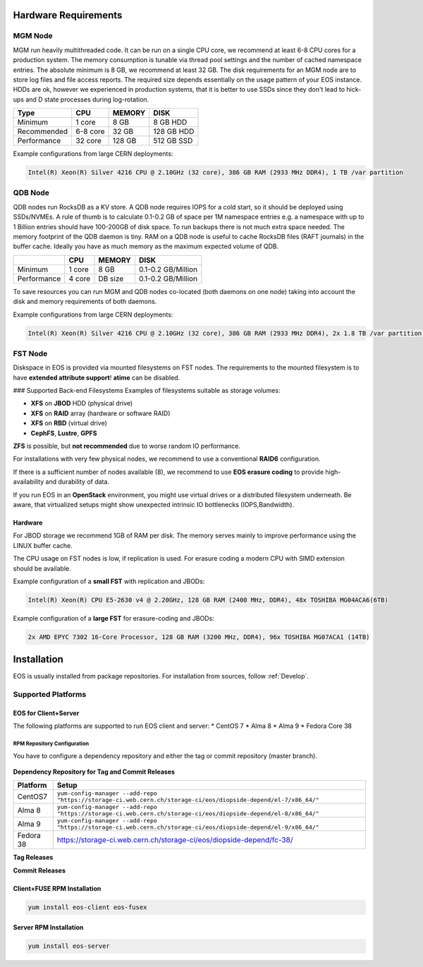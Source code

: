 .. index::
   single: Hardware

.. highlight:: rst

.. _hardwareinstallation:

Hardware Requirements
=====================

.. image:: cerncc.jpg
   :align: center
   :width: 800px

.. index::
   pair: Hardware; MGM

MGM Node
---------
MGM run heavily multithreaded code. It can be run on a single CPU core, we recommend at least 6-8 CPU cores for a production system. The memory consumption is tunable via thread pool settings and the number of cached namespace entries. The absolute minimum is 8 GB, we recommend at least 32 GB. The disk requirements for an MGM node are to store log files and file access reports. The required size depends essentially on the usage pattern of your EOS instance. HDDs are ok, however we experienced in production systems, that it is better to use SSDs since they don't lead to hick-ups and D state processes during log-rotation.

+-------------+----------+--------+----------------------+
| Type        |  CPU     | MEMORY |  DISK                |
+=============+==========+========+======================+
| Minimum     | 1 core   | 8 GB   | 8 GB HDD             |  
+-------------+----------+--------+----------------------+
| Recommended | 6-8 core | 32 GB  | 128 GB HDD           |
+-------------+----------+--------+----------------------+
| Performance | 32 core  | 128 GB | 512 GB SSD           |
+-------------+----------+--------+----------------------+

Example configurations from large CERN deployments:

.. code-block:: 

   Intel(R) Xeon(R) Silver 4216 CPU @ 2.10GHz (32 core), 386 GB RAM (2933 MHz DDR4), 1 TB /var partition

.. index::
   pair: Hardware; QDB

QDB Node
--------

QDB nodes run RocksDB as a KV store. A QDB node requires IOPS for a cold start, so it should be deployed using SSDs/NVMEs. A rule of thumb is to calculate 0.1-0.2 GB of space per 1M namespace entries e.g. a namespace with up to 1 Billion entries should have 100-200GB of disk space.
To run backups there is not much extra space needed. The memory footprint of the QDB daemon is tiny. RAM on a QDB node is useful to cache RocksDB files (RAFT journals) in the buffer cache. Ideally you have as much memory as the maximum expected volume of QDB. 

+-------------+----------+--------+----------------------+
|             | CPU      | MEMORY | DISK                 |
+=============+==========+========+======================+
| Minimum     | 1 core   | 8 GB   | 0.1-0.2  GB/Million  |
+-------------+----------+--------+----------------------+
| Performance | 4 core   | DB size| 0.1-0.2  GB/Million  |
+-------------+----------+--------+----------------------+

To save resources you can run MGM and QDB nodes co-located (both daemons on one node) taking into account the disk and memory requirements of both daemons.

Example configurations from large CERN deployments:

.. code-block:: 

   Intel(R) Xeon(R) Silver 4216 CPU @ 2.10GHz (32 core), 386 GB RAM (2933 MHz DDR4), 2x 1.8 TB /var partition (INTEL SSDSC2KB01)


.. index::
   pair: Hardware; FST

FST Node
--------

Diskspace in EOS is provided via mounted filesystems on FST nodes. The requirements to the mounted filesystem is to have **extended attribute support**! **atime** can be disabled.

### Supported Back-end Filesystems
Examples of filesystems suitable as storage volumes:

* **XFS** on **JBOD** HDD (physical drive)
* **XFS** on **RAID** array (hardware or software RAID)
* **XFS** on **RBD** (virtual drive)
* **CephFS**, **Lustre**, **GPFS**

**ZFS** is possible, but **not recommended** due to worse random IO performance.

For installations with very few physical nodes, we recommend to use a conventional **RAID6** configuration. 

If there is a sufficient number of nodes available (8), we recommend to use **EOS erasure coding** to provide high-availability and durability of data. 

If you run EOS in an **OpenStack** environment, you might use virtual drives or a distributed filesystem underneath. Be aware, that virtualized setups might show unexpected intrinsic IO bottlenecks (IOPS,Bandwidth).

Hardware
~~~~~~~~

For JBOD storage we recommend  1GB of RAM per disk. The memory serves mainly to improve performance using the LINUX buffer cache.

The CPU usage on FST nodes is low, if replication is used. For erasure coding a modern CPU with SIMD extension should be available.

Example configuration of a **small FST** with replication and JBODs:

.. code-block:: 

   Intel(R) Xeon(R) CPU E5-2630 v4 @ 2.20GHz, 128 GB RAM (2400 MHz, DDR4), 48x TOSHIBA MG04ACA6(6TB)

Example configuration of a **large FST** for erasure-coding and JBODs:

.. code-block:: 

   2x AMD EPYC 7302 16-Core Processor, 128 GB RAM (3200 MHz, DDR4), 96x TOSHIBA MG07ACA1 (14TB)



.. index::
   single: Installation

Installation
============
EOS is usually installed from package repositories. For installation from sources, follow :ref:`Develop`.

Supported Platforms
-------------------

EOS for Client+Server
~~~~~~~~~~~~~~~~~~~~~

The following platforms are supported to run EOS client and server:
* CentOS 7
* Alma 8
* Alma 9
* Fedora Core 38

RPM Repository Configuration
""""""""""""""""""""""""""""

You have to configure a dependency repository and either the tag or commit repository (master branch).

.. figure:: yum.jpg
   :align: center
   :figwidth: 480px

.. index::
   pair: YUM; Packages


**Dependency Repository for Tag and Commit Releases**

+-----------------+--------------------------------------------------------------------------------------------------------------------+
| Platform        | Setup                                                                                                              |
+=================+====================================================================================================================+
| CentOS7         | ``yum-config-manager --add-repo "https://storage-ci.web.cern.ch/storage-ci/eos/diopside-depend/el-7/x86_64/"``     |
+-----------------+--------------------------------------------------------------------------------------------------------------------+
| Alma 8          | ``yum-config-manager --add-repo "https://storage-ci.web.cern.ch/storage-ci/eos/diopside-depend/el-8/x86_64/"``     |
+-----------------+--------------------------------------------------------------------------------------------------------------------+
| Alma 9          | ``yum-config-manager --add-repo "https://storage-ci.web.cern.ch/storage-ci/eos/diopside-depend/el-9/x86_64/"``     |
+-----------------+--------------------------------------------------------------------------------------------------------------------+
| Fedora 38       | https://storage-ci.web.cern.ch/storage-ci/eos/diopside-depend/fc-38/                                               |
+-----------------+--------------------------------------------------------------------------------------------------------------------+

**Tag Releases**

+-----------------+-----------------------------------------------------------------------------------------------------------------------+
| Platform        |  Setup                                                                                                                |
+=================+=======================================================================================================================+
| CentOS7         | ``yum-config-manager --add-repo "https://storage-ci.web.cern.ch/storage-ci/eos/diopside/tag/testing/el-7/x86_64/"``   |
+-----------------+-----------------------------------------------------------------------------------------------------------------------+
| Alma 8          | ``yum-config-manager --add-repo "https://storage-ci.web.cern.ch/storage-ci/eos/diopside/tag/testing/el-8/x86_64/"``   |
+-----------------+-----------------------------------------------------------------------------------------------------------------------+
| Alma 9          | ``yum-config-manager --add-repo "https://storage-ci.web.cern.ch/storage-ci/eos/diopside/tag/testing/el-9/x86_64/"``  |
|                 |                                                                                                                       |
+-----------------+-----------------------------------------------------------------------------------------------------------------------+
| CentOS9 Stream  | https://storage-ci.web.cern.ch/storage-ci/eos/diopside/tag/testing/fc-38/x86_64/"                                     |
+-----------------+-----------------------------------------------------------------------------------------------------------------------+


**Commit Releases**

+-----------------+--------------------------------------------------------------------------------------------------------------------+
| Platform        |  Setup                                                                                                             |
+=================+====================================================================================================================+
| CentOS7         | ``yum-config-manager --add-repo "https://storage-ci.web.cern.ch/storage-ci/eos/diopside/commit/el-7/x86_64/"``     |
+-----------------+--------------------------------------------------------------------------------------------------------------------+
| Alma 8          | ``yum-config-manager --add-repo "https://storage-ci.web.cern.ch/storage-ci/eos/diopside/commit/el-8/x86_64/"``    |
+-----------------+--------------------------------------------------------------------------------------------------------------------+
| Alma 9          | ``yum-config-manager --add-repo "https://storage-ci.web.cern.ch/storage-ci/eos/diopside/commit/el-9/x86_64/"``    |
+-----------------+--------------------------------------------------------------------------------------------------------------------+
| Fedora 38       | https://storage-ci.web.cern.ch/storage-ci/eos/diopside/tag/testing/fc-38/x86_64/"                                  |
+-----------------+--------------------------------------------------------------------------------------------------------------------+

Client+FUSE RPM Installation
~~~~~~~~~~~~~~~~~~~~~~~~~~~~

.. code-block::

   yum install eos-client eos-fusex

Server RPM Installation
~~~~~~~~~~~~~~~~~~~~~~~

.. code-block::

   yum install eos-server

